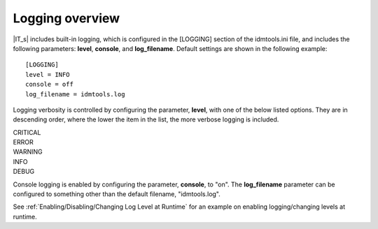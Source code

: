 Logging overview
================

|IT_s| includes built-in logging, which is configured in the [LOGGING] section of the idmtools.ini file, and includes the following parameters: **level**, **console**, and **log_filename**. Default settings are shown in the following example::

    [LOGGING]
    level = INFO
    console = off
    log_filename = idmtools.log

Logging verbosity is controlled by configuring the parameter, **level**, with one of the below listed options. They are in descending order, where the lower the item in the list, the more verbose logging is included.

| CRITICAL
| ERROR
| WARNING
| INFO
| DEBUG

Console logging is enabled by configuring the parameter, **console**, to "on". The **log_filename** parameter can be configured to something other than the default filename, "idmtools.log".

See :ref:`Enabling/Disabling/Changing Log Level at Runtime` for an example on enabling logging/changing levels at runtime.